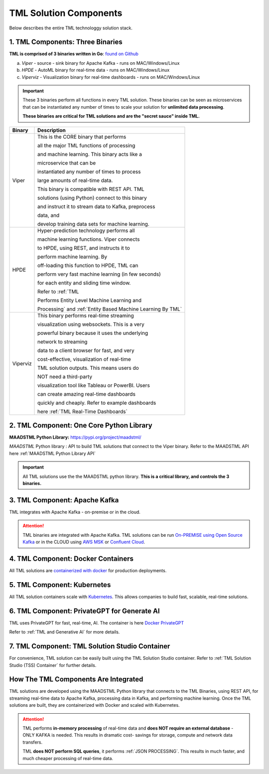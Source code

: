 TML Solution Components
=====

Below describes the entire TML technologgy solution stack.

1. TML Components: Three Binaries
------------

**TML is comprised of 3 binaries written in Go**: `found on Github <https://github.com/smaurice101/transactionalmachinelearning>`_

a. *Viper* - source - sink binary for Apache Kafka - runs on MAC/Windows/Linux
b. *HPDE* - AutoML binary for real-time data - runs on MAC/Windows/Linux
c. *Viperviz* - Visualization binary for real-time dashboards - runs on MAC/Windows/Linux

.. important::
   These 3 binaries perform all functions in every TML solution.  These binaries can be seen as microservices that can be instantiated any number of times to scale your solution for 
   **unlimited data processing**.  

   **These binaries are critical for TML solutions and are the "secret sauce" inside TML.**

.. list-table::

   * - **Binary**
     - **Description**
   * - Viper
     - This is the CORE binary that performs 

       all the major TML functions of processing 

       and machine learning.  This binary acts like a 

       microservice that can be 

       instantiated any number of times to process 

       large amounts of real-time data.

       This binary is compatible with REST API.  TML 

       solutions (using Python) connect to this binary 

       and instruct it to stream data to Kafka, preprocess 

       data, and

       develop training data sets for machine learning.
   * - HPDE
     - Hyper-prediction technology performs all 

       machine learning functions.  Viper connects 

       to HPDE, using REST, and instructs it to 

       perform machine learning.  By 

       off-loading this function to HPDE, TML can 

       perform very fast machine learning (in few seconds) 

       for each entity and sliding time window.  

       Refer to :ref:`TML 

       Performs Entity Level Machine Learning and 

       Processing` and :ref:`Entity Based Machine Learning By TML`
   * - Viperviz
     - This binary performs real-time streaming 

       visualization using websockets.  This is a very 

       powerful binary because it uses the underlying 

       network to streaming 

       data to a client browser for fast, and very 

       cost-effective, visualization of real-time 

       TML solution outputs.  This means users do 

       NOT need a third-party 

       visualization tool like Tableau or PowerBI. Users 

       can create amazing real-time dashboards 

       quickly and cheaply.  Refer to example dashboards 

       here :ref:`TML Real-Time Dashboards`

2. TML Component: One Core Python Library
--------------------------

**MAADSTML Python Library:** https://pypi.org/project/maadstml/

*MAADSTML* Python library : API to build TML solutions that connect to the Viper binary.  Refer to the MAADSTML API here :ref:`MAADSTML Python Library API`

.. important::
   All TML solutions use the the MAADSTML python library.  **This is a critical library, and controls the 3 binaries.**


3. TML Component: Apache Kafka
--------------------------

TML integrates with Apache Kafka - on-premise or in the cloud.

.. attention::

   TML binaries are integrated with Apache Kafka.  TML solutions can be run `On-PREMISE using Open Source Kafka <https://kafka.apache.org/>`_ or in the CLOUD using `AWS MSK 
   <https://aws.amazon.com/msk/features/>`_ or `Confluent Cloud <https://www.confluent.io/>`_.

4. TML Component: Docker Containers
--------------------------

All TML solutions are `containerized with docker <https://hub.docker.com/>`_ for production deployments.

5. TML Component: Kubernetes
--------------------------

All TML solution containers scale with `Kubernetes <https://kubernetes.io/>`_.  This allows companies to build fast, scalable, real-time solutions.

6. TML Component: PrivateGPT for Generate AI
-----------------------------

TML uses PrivateGPT for fast, real-time, AI.  The container is here `Docker PrivateGPT <https://hub.docker.com/r/maadsdocker/tml-privategpt-with-gpu-nvidia-amd64>`_

Refer to :ref:`TML and Generative AI` for more details.

7. TML Component: TML Solution Studio Container
------------------------

For convenience, TML solution can be easily built using the TML Solution Studio container.  Refer to :ref:`TML Solution Studio (TSS) Container` for further details.

How The TML Components Are Integrated 
--------------------------

TML solutions are developed using the MAADSTML Python library that connects to the TML Binaries, using REST API, for streaming real-time data to Apache Kafka, processing data in Kafka, and performing machine learning.  Once the TML solutions are built, they are containerized with Docker and scaled with Kubernetes.

.. attention::

   TML performs **in-memory processing** of real-time data and **does NOT require an external database** - ONLY KAFKA is needed.  This results in dramatic cost- 
   savings for storage, compute and network data transfers.

   TML **does NOT perform SQL queries**, it performs :ref:`JSON PROCESSING`.  This results in much faster, and much cheaper processing of real-time data.




